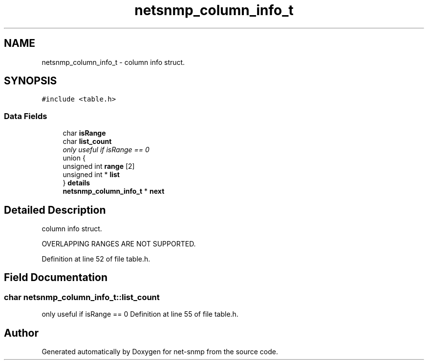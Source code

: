 .TH "netsnmp_column_info_t" 3 "20 Nov 2005" "net-snmp" \" -*- nroff -*-
.ad l
.nh
.SH NAME
netsnmp_column_info_t \- column info struct.  

.PP
.SH SYNOPSIS
.br
.PP
\fC#include <table.h>\fP
.PP
.SS "Data Fields"

.in +1c
.ti -1c
.RI "char \fBisRange\fP"
.br
.ti -1c
.RI "char \fBlist_count\fP"
.br
.RI "\fIonly useful if isRange == 0 \fP"
.ti -1c
.RI "union {"
.br
.ti -1c
.RI "   unsigned int \fBrange\fP [2]"
.br
.ti -1c
.RI "   unsigned int * \fBlist\fP"
.br
.ti -1c
.RI "} \fBdetails\fP"
.br
.ti -1c
.RI "\fBnetsnmp_column_info_t\fP * \fBnext\fP"
.br
.in -1c
.SH "Detailed Description"
.PP 
column info struct. 

OVERLAPPING RANGES ARE NOT SUPPORTED. 
.PP
Definition at line 52 of file table.h.
.SH "Field Documentation"
.PP 
.SS "char \fBnetsnmp_column_info_t::list_count\fP"
.PP
only useful if isRange == 0 Definition at line 55 of file table.h.

.SH "Author"
.PP 
Generated automatically by Doxygen for net-snmp from the source code.
